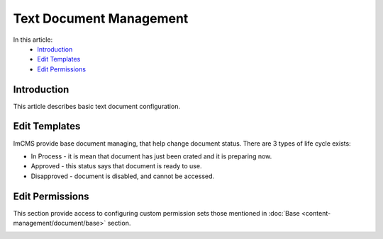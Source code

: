 Text Document Management
========================

In this article:
    - `Introduction`_
    - `Edit Templates`_
    - `Edit Permissions`_

------------
Introduction
------------

This article describes basic text document configuration.

--------------
Edit Templates
--------------

ImCMS provide base document managing, that help change document status. There are 3 types of life cycle exists:

- In Process - it is mean that document has just been crated and it is preparing now.
- Approved - this status says that document is ready to use.
- Disapproved - document is disabled, and cannot be accessed.


.. image:: text-document/_static/01-EditTemplates.png

----------------
Edit Permissions
----------------

This section provide access to configuring custom permission sets those mentioned in :doc:`Base <content-management/document/base>` section.


.. image:: text-document/_static/01-EditTemplates.png


